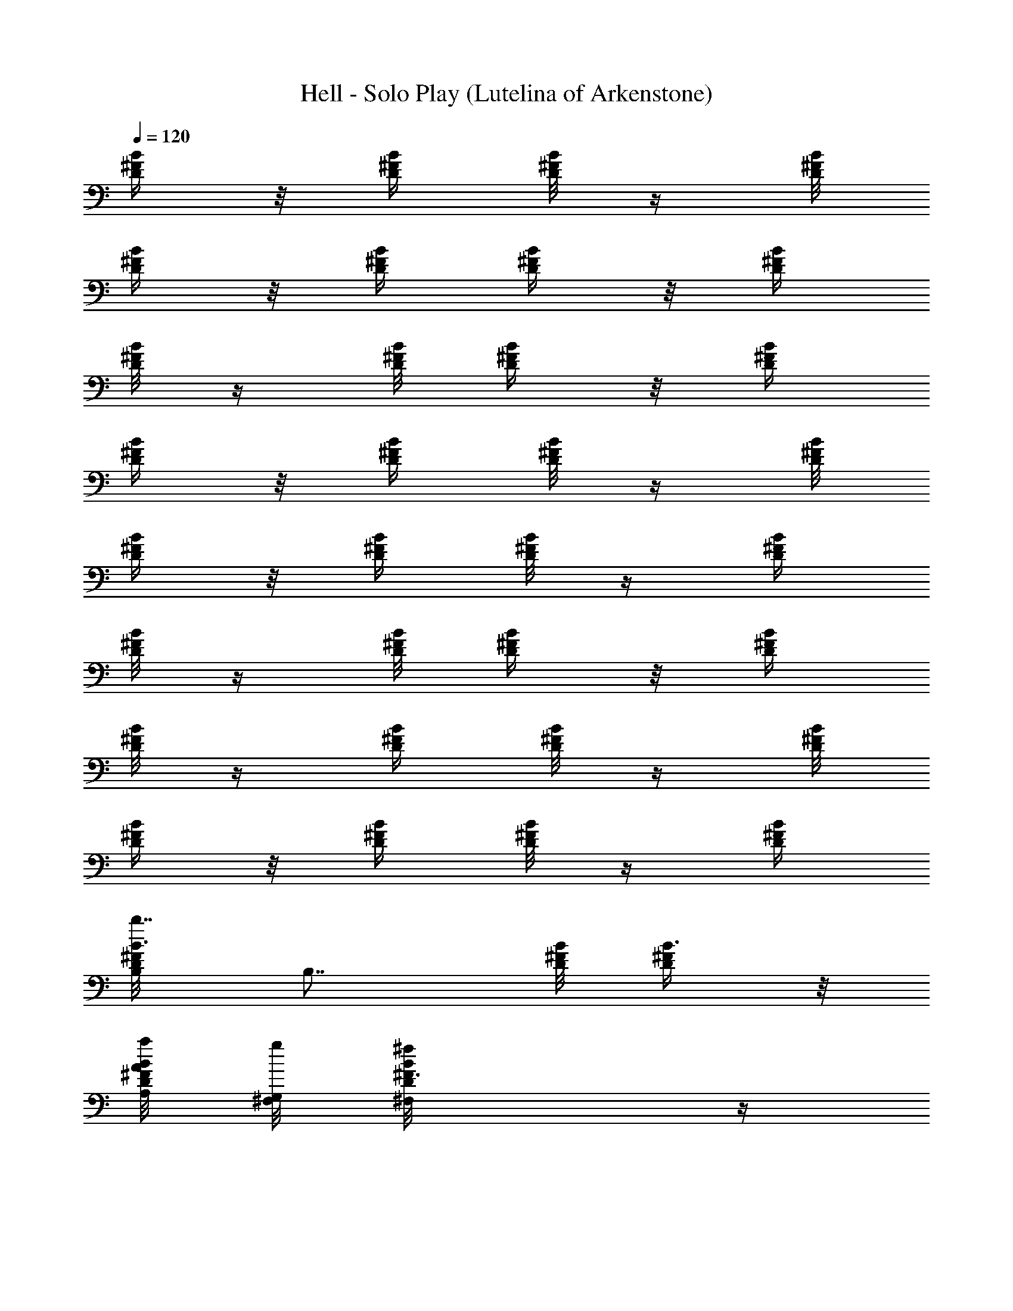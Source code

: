 X:1
T:Hell - Solo Play (Lutelina of Arkenstone)
Z:by The Squirrel Nut Zippers
L:1/4
Q:120
K:C
[B/4^F/4D/4] z/8 [D/4B/4^F/4] [B/8^F/8D/8] z/4 [D/8^F/8B/8]
[D/4^F/4B/4] z/8 [D/4B/4^F/4] [D/4^F/4B/4] z/8 [B/4^F/4D/4]
[D/8B/8^F/8] z/4 [^F/8B/8D/8] [D/4^F/4B/4] z/8 [B/4^F/4D/4]
[D/4^F/4B/4] z/8 [B/4^F/4D/4] [D/8^F/8B/8] z/4 [B/8^F/8D/8]
[B/4^F/4D/4] z/8 [D/4B/4^F/4] [B/8^F/8D/8] z/4 [D/4^F/4B/4]
[D/8^F/8B/8] z/4 [D/8B/8^F/8] [D/4^F/4B/4] z/8 [B/4^F/4D/4]
[D/8B/8^F/8] z/4 [^F/4B/4D/4] [D/8^F/8B/8] z/4 [B/8^F/8D/8]
[D/4^F/4B/4] z/8 [B/4^F/4D/4] [D/8^F/8B/8] z/4 [B/4^F/4D/4]
[B3/8^F/8D/8B,/8b7/8] [B,7/8z/4] [D/8B/8^F/8] [B3/8^F/4D/4] z/8
[a/8A/8A,/4D/4^F/4B/4] [g/8G,/4^F,/8] [^fD/8^F3/8B/8^F,] z/4
[D/4B/4^F/4] [D/8^F3/8B/8] z/4 [B/8^F/8D/8] [^f/4D/4B/4^F3/8z/8]
[^F,/4B,/2] [^F/4B/4D/4] [=f/4D/8^F/8B/8=F,/4=F/4] z/8 ^F,/8
[^f/8^F,5/8B/4^F/4D/4] z/8 [D/8^F/8B/8] z/4 [B/8^F/8D/8] [D/4^F/4B/4]
z/8 [B/4^F/4D/4] [B/8^F/4D/8^f/4^F,/4] [B,/2A,/8] z/8 [D/4B/4^F/4z/8]
[=F/4z/8] [=F,/4=f/8B/8^F/8D/8] z/8 [^f/4^F,/8^F/8]
[D/8^F/8B/8^F,3/4] [D/4^F/4B/4] z/8 [D/4B/4^F/4] [D/8^F/8B/8] z/4
[B/8^F/8D/8] [E/8^C/4^F/4^A/4] [^F,/2e/4E/4E,/4] z/8
[E/8^F/8^C/8^A/8] [E/4^F/4^C/4^A/4^D/4^D,3/8] z/8
[d/4=D/4=D,3/8^C,/2^C/4E/4] [^C/8E/8^F/8^A/8] z/4 [E/8^F/8^C/8^A/8]
[E/4^F/4^C/4^A/4] z/4 [^F/8E/8^C/8^A/8] [E/8^F/4^C/4^A/4e/4]
[E,/4^F,3/8E/4] [E/4^F/4^C/4^A/4] [E/8^F/8^C/8^A/8^D,/4^d/4] z/8
[=D,/2=d3/8z/8] [D/8^F/8E/8^C/8^A/8^C,3/8] [E/4^F/4^C/4^A/4] z/4
[E/8^F/8^C/8^A/8] [E/4^F/4^C/4^A/4] z/8 [E/4^F/4^C/4^A/4]
[E/4^F/8^C/8^A/8E,/4e/4] z/4 [^F/8E/8^C/8^A/8] [E/4^C/4^F/4^A/4z/8]
[^D/4^D,/4^d/4] [^A/8^A,3/8^a3/8^C,3/8] [E/8^F/8^C/8^A/8]
[E/4^F/4^C/4^A/4] z/8 [E/4^F/4^C/4^A/4] [E/8^F/8^C/8^A/8] z/4
[E/8^F/8^C/8^A/8] [^F,/4^C/4E/4^F/4^A/4] z/4 [E/8^F/8^C/8^A/8G/8G,/8]
[^C/4^F/4E/4^A/4] [g/8G,/8G/8] [E/4^F/4^C/4^A/4^C,3/8]
[E/8^F/8^C/8^A/8g/4G/4] G,/8 z/8 [^F/8E/8^A/8^C/8]
[G/8g/8G,/8^C/4E/4^F/4] z/8 [g/4G/4z/8] [G,/8^C/4^F/4E/4^A/4] z/8
[^F/8B/4=D/4E/4^f3/8] [^F,/4^F/4] [D/4^F/4B/4z/8] [g/4z/8]
[G,/8B/8^F/8D/8G/8] z/8 [^F,3/8^f3/8z/8] [^F/8D/8B/8B,/4]
[^F/4D/4B/4z/8] b/8 z/8 [^F/4D/4B/4z/8] b/8 [B/4^F/4D/4^c/4] z/8
[B/4D/4^F/4] [B3/8^F/8D/8B,7/8=d7/8b7/8] z/4 [D/8B/8^F/8]
[B3/8^F/4D/4] z/8 [^c/8=a/8=A,/4=A/4D/4^F/4] [c'/8G,/4G/8g/4]
[b7/8^f7/8D/4^F3/8B/4^F,7/8] z/8 [D/4B/4^F/4] [D/8^F3/8B/8] z/4
[B/8^F/8D/8] [^F/4D/4B/4B,3/8z/8] [^F,/4^f/4b/8] z/8 [^F/4B/4D/4]
[=F/4D/4^F/4B/4=f/8=F,/4] z/4 [^f/4^F/4^F,/4b/8B/4D/4] z/8
[D/8^F/8B/8] z/4 [B/8^F/8D/8] [D/4^F/4B/4] z/8 [B/4^F/4D/4]
[^F/4B/4D/4B,3/8^F,/4z/8] ^f/4 [D/4B/4^F/4z/8] [=F/4z/8]
[B/8^F/8D/8=F,/8^a/8=f/8] z/8 [^F/8b/4^F,/8^f/4] [D/8^F/8B/8^F,/4]
[D/4^F/4B/4] z/8 [D/4B/4^F/4] [D/4^F/4B/4] z/8 [B/4^F/4D/4z/8] E/8
[E,/8E/8^C/8^F/8^A/8e/4] z/4 [E/8^F/8^C/8^A/8]
[^D,/4E/4^F/4^C/4^A/4z/8] c'/8 [=D,3/8z/8] [D/4d/4^C/4E/4^F/4^A/4]
[^C/8E/8^F/8^A/8] z/4 [E/4^F/4^C/4^A/4] [E/8^F/8^C/8^A/8] z/4
[^F/8E/8^C/8^A/8] [E,/4E/4^F/4^C/4^A/4z/8] [^c/8^F,/4e/8] z/8
[E/4^F/4^C/4^A/4] [E/8^F/8^C/8^A/8^D/4c'/4] z/8 [D,3/8z/8]
[d/8=D3/8^F/4E/4^C/4^A/4] z/8 [E/8^F/8^C/8^A/8] z/4 [E/8^F/8^C/8^A/8]
[E/4^F/4^C/4^A/4] z/8 [E/4^F/4^C/4^A/4] [E,/4E/4^F/8^C/8^A/8e/4] z/4
[^F/4E/4^C/4^A/4z/8] [^D,3/8^d/4z/8] [E/8^C/8^F/8^A/8^D/4c'/4] z/8
[^a/4^A,/4z/8] [^A/8e/8E/8^F/8^C/8^C,/8] [E/4^F/4^C/4^A/4] z/8
[E/4^F/4^C/4^A/4] [E/8^F/8^C/8^A/8] z/4 [E/4^F/4^C/4^A/4]
[^C/8E/8^F/8^A/8^F,/4] z/8 G/8 [g/8E/8^F/8^C/8^A/8G,/8]
[^C/4^F/4E/4^A/4] [G/8g/8G,/4] [^a/8E/4^F/4^C/4^A/4^C,/4] z/8
[E/8^F/8^C/8^A/8g/8G/4] [^a/8G,/8] z/8 [^F/4E/4^A/4^C/4g/8]
[G/8G,/8^a/4] [^C/8E/8^F/8^A/8] g/8 [G/8G,/4^a/8] [^C/8^F/8E/8^A/8]
[^f/4^F/8B/4=D/4E/4b15/8] [^F,/4^F/4] [D/4^F/4B/4]
[g/8G,/8B/8^F/8D/8G/4] z/8 [^f/4z/8] [^F,/4B,/4D/8^F/8B/8]
[^F/4D/4B/4] z/4 [^F/8D/8B/8] [B/4^F/4D/4] z/8 [B/4D/4^F/4]
[B3/8^F/8D/8B,/4] z/4 [D/8B/8^F/8] [B/2^F/4D/4] z/4 [D/8^F/8B/8^F,/4]
[D/4^F3/8B/4] z/8 [D/4B/4^F/4] [D/8^F3/8B/8] z/4 [B/8^F/8D/8]
[D/4B/4^F/8] [B,/4^F/4] z/8 [^F/8B/8D/8] [D/4^F/4B/4z/8] =A/4
[^F,/4B/4^F/8D/4] ^F/8 [D/8^F/8B/8] z/4 [B/8^F/8D/8] [D/4^F/4B/4] z/4
[B/8^F/8D/8] [B/4^F/4D/4B,/4] z/8 [D/4B/4^F/4] [B/8^F/8D/8E/8] z/8
[^F,3/8z/8] [D/8^F/8B/8] [D/4^F/4B/4] z/8 ^F/8 [D/8B/8^F/8]
[D/4^F/4B/4] z/8 [^F/4B/4D/4] [E/4^C/8^F/8^A/8^F,/4] z/4
[E/8^F/8^C/8^A/8] [E/8^F/4^C/4^A/4] E/4 [^C,/4z/8] [^C/8E/8^F/8^A/8]
[^C/4E/4^F/4^A/4] z/8 [E/4^F/4^C/4^A/4] [E/8^F/8^C/8^A/8] z/4
[^F/8E/8^C/8^A/8] [E/4^F/4^C/4^A/4z/8] ^F,/4 [E/4^F/4^C/4^A/4]
[E/4^F/4^C/4^A/4] z/8 [^C,/4^F/4E/4^C/4^A/4] [E/8^F/8^C/8^A3/8] z/4
[E/8^F/8^C/8^A/8] [E/8^F/4^C/4^A/4] E/4 [E/4^F/4^C/4^A/4]
[E/8^F/4^C/4^A/4^F,/4] E/8 z/8 [^F/4E/8^C/4^A/4] E/8
[E/8^C/8^F/8^A/8] z/4 [E/8^F/8^C/8^A/8^C,/8] [E/4^F/4^C/4^A/4] z/8
[E/4^F/4^C/4^A/4] [E/4^F/4^C/4^A/4] z/8 [E/4^F/4^C/4^A/4]
[^C/8E/8^F/8^A/8^F,/4] z/4 [E/8^F/8^C/8^A/8G/4] [^C/4^F/4E/4^A/4] z/8
[G/8^C,/4E/4^F/4^C/4^A/4] z/8 [E/4^F/4^C/4^A/4G/4] z/8
[G/8^F/4E/4^A/4^C/4] z/8 [^C/8E/8^F/8^A/8G/4] z/4
[^C/8^F/8E/8^A/8G/8] [^F/8B/4D/4E/4] [^F,/8^F/4] z/8 [D/4^F/4B/4]
[B/4^F/4D/4G/8] z/4 [B,/4^F/4D/4B/4] [^F/4D/8B/8] z/4 [^F/8D/8B/8]
[B/4^F/4D/4] z/8 [B/4D/4^F/4] [B/8^F/8D/8=d3/8^f/8b/4] z/4
[D/4B/4^F/4^f/4d3/8b/4] [B/8^F/8D/8] [^f/4d/4z/8] b/8
[^c/4D/8^F/8B/8^F,/4] [B3/8D/4^F/4^f/4z/8] [d/8b/8] z/8
[D/4B/4^F/4z/8] [^f/8b/8d/4] [D3/8^F/8B3/8] z/8 [^f/8d/4b/8]
[B/4^F/4D/4] [D/4B/4^F3/8B,/4^f/8d/4] z/4 [^F/8B/8D/8d/4^f/4b/4]
[D/4^F/8B/4] ^F/8 [^f/4d/4z/8] [b/8D/4B/4^F,3/8^F/4] z/8
[D/8^F/8B/8d/4^f/4b/4] z/4 [B/4^F/4D/4z/8] [^f/8d/8b/8] [D/8^F/8B/8]
z/8 [d/4^f/4b/4z/8] [B/8^F/8D/8] [B/4^F/4D/4B,3/8z/8] [^f/4d/4b/4]
[B,/4D/4B/8^F/4] B/8 [b/8d/8^f/8B/4^F/8D/8] B,/8 z/8
[B/4B,/8D/4^F/4b/4d/4] B,/8 [D/8^F/8B/8B,/4] [b/4^f/4d/4z/8] B/8
[D/8B/8^F/8^C/4] [D/8^F/4B/8b/4^f/4d/4] [B/4D/4]
[B/4^F/4D/4^f/4b/4d/4] [E/8^C3/8^F3/8^A3/8^F,3/8] [^f/4e/4]
[^c3/8E/4^F/8^C/4^A/4] [^F/8^f/4e/4] [E/8^F/8^C/8^A/8^a/8] z/8
[^f/8^C/8^c/4^a/8^F/8e/4] [^C/8E/8^F/8^A/8^C,/4] [^C/4E/4^F/4^A/4z/8]
[^c/4^f/4e/4^a/8] z/8 [E/4^F/4^C/4^A/4z/8] [^c/4^f/4e/8^a/8]
[E/8^F/8^C/8^A/8] z/8 [^c/4^f/4e/8^a/8] [^F/4E/4^C/4^A/4]
[E/8^F/8^C/8^A/8^F,/4^c/4] z/8 [^F/8^A/8^C/8]
[E/8^F/8^C/8^A/8^c/4^f/4] [E/4^F/4^C/4^A/4] [^c/4^f/4e/4^a/4z/8]
[^F/4^C/4^A/4E/4z/8] ^C,/8 [^A/4E/8^F/8^C/4^c/4e/4] z/4
[E/8^F/8^C/8^A/8^c/4] [e/8^f/8^a/8^F3/8E/4^C/8] [^C/4^A/8] z/8
[^c/8e/8^f/8^a/8] [E/8^F/8^C/8^A/8] [E/4^F/8^C/4^A/8]
[^F,/8^A/8^F/8^c/8^f/8e/8] z/8 [^F/4^C/4E/4^A/4z/8] [^c/4e/8^f/8^a/8]
[E/8^C/8^F/8^A/8] z/8 [^c/4^C/8e/4^a/4^f/4] [^F/8^A/8E/8^C/8^C,/4]
[E/4^F/4^C/4^A/4z/8] [^c/4e/4^f/4z/8] ^a/8 z/8 [E/8^F/8^C/8^A/8]
[^c/4e/8^f/8^a/8E/4^F/4] z/8 [^c/4z/8] [e/8^f/8^a/8E/4^F/4^C/4] z/8
[^C/8E/8^F/8^A/8^F,/4] [^c/8e/8^f/8^a/8] z/8 [G/4D/4E/8^F/8^C/8^A/8]
[^c/8^f/8e/8^a/8^C/4^F/4] z/4 [G/8^c/8^f/8e/8^a/8D/8]
[E/8^F/8^C/8^A/8^C,/8] [E/4^F/4^C/4^A/4G/4z/8] [D/8^c/4^f/4e/4^a/4]
z/8 [^F/4E/4^A/4^C/4D/4z/8] [G/8^c/4e/4^f/4^a/4] [^C/8E/8^F/8^A/4]
[^C/4G/4z/8] [^c/4e/4^f/4^a/4z/8] [B,/4^C/8^F/8E/8^A/4]
[^F/8B/8D/4E/4] [^F,/4^F3/8B/4^f/4z/8] [b/2d/2z/4] [D/8^F/8B/8]
[B,/8^f/8G/4B/4^F/4D/4] z/8 [^F/8^f/4b/4] [B,3/8d/4B/4D/4^F/4]
[^F3/8D/8B/8] [b/4d/4^f/8] z/8 [^F/8D/8B/8] [d/4^f/8b/8^F/4B/4D/4]
z/4 [^f/8d/8b/4^F/8] [B/8D/8^F/8] [^F/4B/4D/4B,3/8] z/8 [D/4B/4^F/8]
^F/8 [B/8^F/8D/8] z/4 [D/8^F/8B/8^F,/4] [D/4^F/4B/4] z/8
[D/4B/4^F/4z/8] =A/8 [D/4^F/4B/4] z/8 [G/8B/4^F/4D/4] z/8
[D/8B/8^F/4B,/4] z/4 [^F/8B/8D/8] [D/4^F/4B/4] z/8 [^F,3/8B/4^F/4D/4]
[D/4^F/4B/4A/4] z/8 [B/4^F/4D/4z/8] G/8 [D/8^F/4B/8] z/4 [B/8^F/8D/8]
[B/4^F/8D/4] [B,/4^F/4] [D/4B/4^F/4] [^F/4B/4D/4] D/8
[D/4^F/4B/4^F,3/8] [D/8^F/4B/8] z/4 [D/8B/8^F/8] [D/4^F/8B/4] ^F/4
[B/4^F/4D/4z/8] E/8 [E/4^C/4^F/4^A/4^F,3/8] z/8 [E/4^F/4^C/4^A/4]
[E/8^F/8^C/8^A/8] z/4 [^C/8E/8^F/8^A/8^C,/4] [^C/4E/8^F/4^A/4] E/8
z/8 [E/8^F/4^C/4^A/4] E/8 [E/8^F/4^C/4^A/4] E/8 z/8
[^F/4E/4^C/4^A/4D/4] [E/8^F/8^C/4^A/8^F,/4] z/4 [E/8^F/8^C/8^A/8]
[E/4^F/4^C/8^A/4] ^C/4 [^F/4E/4^C/8^A/4] [^C/8^C,/4]
[E/4^F/4^C/4^A/4] z/8 [E/4^F/4^C/4^A/4D/4] [E/8^F/8^C/8^A/8] z/4
[E/8^F/8^C/8^A/8] [E/8^F/4^C/4^A/4] [E/4^F,/4] [^F/4E/4^C/4^A/4]
[E/8^C/8^F/8^A/8] z/4 [E/4^F/8^C/4^A/4^C,/4] ^F/8 [E/8^F/8^C/8^A/8]
^F/8 z/8 [E/8^F/8^C/8^A/8] [^F/8E/4^C/4^A/4] ^F/8 z/8
[E/4^F/8^C/4^A/4] ^F/8 [^C/8E/8^F/8^A/8^F,/4] ^F/8 z/8
[E/4^F/8^C/4^A/4] ^F/8 [^C/8^F/8E/8^A/8] z/8 ^F/8
[E/8^F/8^C/8^A/8^C,/8] [E/8^F/4^C/4^A/4] E/8 z/8 [^F/4E/4^A/4^C/4z/8]
[D/4z/8] [^C/8E/8^F/8^A/8] z/4 [^C/4^F/4E/4^A/4] [^F/8B/8D/8E/8^F,/4]
[B,3/4z/4] [D/8^F/8B/8] [B/4^F/4D/4] z/8 [B,3/2D/4^F/4B/4]
[^F/8D/8B/8] z/4 [^F/4D/4B/4] [B/8^F/8D/8] z/4 [B/8D/8^F/8]
[B/4^F/4D/4z/8] [B,/4z/8] [^f/8d/4b/4] [D/4B/4^F/4]
[d/8B/8^F/8D/8b/8^f/8] z/4 [b/8^f/8d/8D/4^F/4B/4] z/8
[D/8^F/8B/8^f/8b/4d/4] z/4 [D/8B/8^F/8b/8d/8^f/8] [D/4^F/4B/4]
[b/8d/8^f/8] [B/4^F/4D/4] [d/8^f/8b/8D/8B/8^F/8] z/4
[^F/8B/8D/8^f/8b/4d/8] [D/4^F/4B/4] [b/4^f/4d/4z/8] [^F,3/8z/8]
[B/8^F/8D/8] [D/4^F/4B/4z/8] [b/4^f/4d/4] [B/4^F/4D/4]
[D/8^F/8B/8d3/4b3/4^f3/4] z/4 [B/8^F/8D/8] [B/4^F/4D/4z/8] B,/4 z/8
[D/8B/8^F/8^f/8d/8b/8] [B/4^F/4D/4] [b/8^f/8d/8]
[D/4^F/4B/4^F,3/8z/8] [b/4^f/8d/8] [D/8^F/8B/8] z/8 [b/8^f/8d/8]
[D/8B/8^F/8] [b/8^f/8d/8D/4^F/4B/4] z/8 [b/4z/8] [^f/8d/8]
[B/8^F/8D/8] [E/4^C/4^F/4^A/4z/8] [^F,/4e/4^c/4] [E/4^F/4^C/4^A/4z/8]
[e/8g/4^c/4] [E/8^F/8^C/8^A/8] z/8 [g/4e/4^a/4^c/4z/8]
[^C/8E/8^F/8^A/8^C,/4] [^C/4E/4^F/4^A/4z/8] [e3/8g3/8^a3/8^c3/8]
[E/8^F/8^C/8^A/8] [E/4^F/4^C/4^A/4z/8] [e5/8^c5/8g5/8^a5/8z/4]
[^F/4E/4^C/4^A/4] [E/8^F/8^C/8^A/8^F,/4] z/8 [e/4z/8]
[g/8^a/8^c/8E/8^F/8^C/8] [E/4^F/4^C/4^A/4z/8] [^a/8e/8g/8^c/8] z/4
[^F/8E/8^C/8^A/8^a/8e/8] [E/4^F/4^C/4^A/4z/8] [^a/8g/8e/8^c/8] z/8
[E/4^F/4^C/4^A/4^a/8g/8] z/8 [E/8^F/8^C/8^A/8] [g/8e/8^a/8^c/8] z/8
[E/8^F/8^C/8^A/8e/8g/8] [E/4^F/4^C/4^A/4z/8] [^F,/4z/8]
[g/4e/4^a/4^c/4] [^F/8E/8^C/8^A/8] [E/4^C/4^F/4^A/4e/4^a/4] z/8
[e/8g/8^c/4E/4^F/4^C/4] z/8 [E/8^F/8^C/8^A/8] [e3/8^a3/8g/4^c3/8]
[E/8^F/8^C/8^A/8] [E/4^F/4^C/4^A/4z/8] [g5/8^a5/8e5/8^c5/8z/4]
[E/4^F/4^C/4^A/4] [^C/4E/4^F/4^A/4z/8] ^F,/4 [e/8^c/8g/8^a/8E/4^F/4]
z/8 [^C/8^F/8E/8^A/8e/4^a/4] z/4 [E/8^F/8^C/8^A/8^C,/4e/8]
[E/4^F/4^C/4^A/4] [g/8e/8^a/8^c/8] [^F/4E/4^A/4^C/4z/8] [^a/4g/4z/8]
[e/8^c/8^C/4E/4^F/4^A/4] z/8 [e/4g/4^a/4^c/4z/8] [^C/4^F/4E/4^A/4]
[^F/8B/8D/8E/8^F,/4] [^f/8d/8b/4] z/8 [D/8^F/8B/8]
[^f/8b/8d/8B/4^F/4D/4] z/4 [b/8^f/8d/8B,3/8D/4^F/4] z/8
[^F/4D/4B/4^f3/8b3/8z/8] d/4 [^F/4D/4B/4] [B/8^F/8D/8^f3/4d3/4b3/4]
z/4 [B/8D/8^F/8] [B/4^F/4D/4z/8] B,/4 [b/4^f/4D/4B/4^F/4d/4]
[B/4^F/4D/4z/8] [b/8^f/8d/8] z/8 [D/4^F/4B/4^F,3/8b/4z/8] [d/8^f/8]
[D/8^F/8B/8] [b/4^f/8d/4] z/8 [D/8B/8^F/8] [b/8^f/8d/8D/4^F/4B/4] z/4
[^f/8b/8d/8B/4^F/4D/4] z/8 [D/4B/4^F/4B,/4z/8] [^f/4b/4d/4]
[^F/4B/4D/4z/8] [^f/4z/8] [b/8D/8^F/8B/8d/8] z/8
[b/4d/4^f/4^F,3/8z/8] [B/8^F/8D/8] [D/4^F/4B/4z/8] [^f3/8z/8]
[b/4d/4z/8] [B/4^F/4D/4] [D/8^F/8B/8] [^f5/8d5/8b5/8z/4] [B/4^F/4D/4]
[B/8^F/8D/8B,/4] z/4 [D/8B/8^F/8^f/8d/8b/8] [B/4^F/4D/4] [^f/8b/8d/8]
[D/4^F/4B/4z/8] [^F,/4z/8] [b/8^f/8d/8D/8^F/8B/8] z/8 [^f/4b/4z/8]
[d/8D/4B/4^F/4] z/8 [D/8^F/8B/8b/4^f/8d/8] z/4 [B/8^F/8D/8b/8^f/8d/8]
[E/4^C/4^F/4^A/4z/8] [^F,/4z/8] [g/8e/8^a/8^c/4] [E/4^F/4^C/4^A/4]
[e/8g/8^a/8^c/8E/8^F/8] z/8 [e/4g/4z/8] [^a/8^c/8^C/4E/4^F/4^A/4] z/8
[^C/8E/8^F/8^A/8e3/8^a3/8] z/4 [E/8^F/8^C/8^A/8]
[E/4^F/4^C/4^A/4e3/4z/8] [^c5/8z/4] [^F/4E/4^C/4^A/4]
[E/8^F/8^C/8^A/8^F,3/8] z/4 [e/8g/8^c/8^a/8E/4^F/4] z/8
[E/8^F/8^C/8^A/8e/8^a/8] z/4 [^F/8E/8^C/8^A/8e/8^C,/4]
[E/4^F/4^C/4^A/4] [e/8g/8^a/8^c/8] [E/4^F/4^C/4^A/4]
[e/8g/8^a/8^c/8E/8^F/8] z/8 [e/4z/8] [^a/8g/8^c/8E/4^F/4^C/4] z/8
[E/8^F/8^C/8^A/8^F,/4e3/8] [^a/4^c/4] [^F/8E/8^C/8^A/8]
[^a/8e/8g/8^c/8E/4^C/4] z/4 [e/8g/8^a/8^c/8E/4^F/4] z/8
[E/8^F/8^C/8^A/8^a/4g/4] z/4 [E/4^F/4^C/4^A/4z/8]
[^a5/8g5/8e5/8^c5/8z/8] [E/8^F/8^C/8^A/8] z/4 [E/8^F/8^C/8^A/8]
[^C/4E/4^F/4^A/4z/8] ^F,/4 [^f/8e/8E/4^F/4^C/4^A/4] z/8
[^C/8^F/8E/8^A/8] [e/4^f/4] [E/8^F/8^C/8^A/8^C,/4g3/8]
[E/4^F/4^C/4^A/4] [=a3/8z/4] [^F/8E/8^A/8^C/8b3/8]
[^C/4E/4^F/4^A/4z/8] [a3/8z/4] [^C/4^F/4E/4^A/4z/8] [g/4z/8]
[^F/8B/8D/8E/8^F,/4] [^f13/8z/4] [D/8^F/8B/8] [B/4^F/4D/4] z/8
[B,3/8z/8] [D/8^F/8B/8] [^F/4D/4B/4] z/8 [^F/4D/4B/4] [B/8^F/8D/8]
z/8 ^F/8 [B/8D/8^F/8] [B/4^F/8D/4] [^F/8B,/4] z/4 [D/8B/8^F/8]
[B/4^F/4D/4] z/8 [D/4^F/4B/4^F,3/8] [D/8^F/8B/8] z/4 [D/8B/8^F/8]
[D/4^F/4B/4z/8] G/4 ^F/8 [B/8^F/8D/8] [D/4B/4^F3/8B,/4] z/8
[^F/4B/4D/4] [D/8^F3/8B/8] z/4 [^F,/4B/8^F/8D/8] [D/4^F/4B/4] ^F/8
z/8 [B/8^F/8D/8] [D/4^F/4B/4] ^F/8 [B/4^F/8D/4] ^F/8 [B/8^F/4D/8B,/4]
z/4 [D/8B/8^F/8] [E/4B/4^F/4D/4] z/8 [D/4^F/4B/4z/8] [^F,/4z/8]
[D/4^F/4B/4] ^F/8 [D/4B/4^F/4] [D/8^F/8B/8] z/4 [B/8^F/8D/8E/8]
[E3/8^C/4^F/4^A/4z/8] ^F,/4 [E/4^F/4^C/4^A/4] [E3/8^F/4^C/4^A/4] z/8
[^C/4E/4^F/4^A/4^C,/4] [^C/8E/8^F/8^A/8] z/8 E/8 [E/8^F/8^C/8^A/8]
[E/8^F/4^C/4^A/4] E/4 [^F/4E/4^C/4^A/4] [E/8^F/4^C/4^A/4^F,3/8] E/4
[E/4^F/4^C/4^A/4] [E/8^F/8^C/8^A/8] z/4 [^F/8E/8^C/8^A/8D3/8^C,/4]
[E/4^F/4^C/4^A/4] z/8 [E/4^F/4^C/4^A/4z/8] D/8 [E/4^F/4^C/4^A/4z/8]
D/4 [^C/4E/4^F/4^A/4] [E/8^F/8^C/8^A/8^F,/4] ^C/4 [^F/8E/8^C/8^A/8]
[E/4^C3/8^F/4^A/4] z/8 [E/4^F/4^C/4^A/4^C,/4] [E/4^F/4^C/4^A/4] z/8
[E/4^F/4^C/4^A/4] [E/8^F/8^C/8^A/8] ^C/4 [D/4E/8^F/8^C/8^A/8]
[^C/4E/4^F/8^A/4] [^F/4^F,/4] [E/4^F/4^C/4^A/4] [^C/4^F/4E/8^A/4] E/4
[E/4^F/4^C/4^A/4^C,/4] [E/8^F/8^C/8^A/8] D/4 [^F/8E/8^A/8^C/8]
[^C/8E/4^F/4^A/4] ^C/4 [^C/4^F/4E/4^A/4] [^F/8B/8D/8E/8^F,/4]
[B,7/8z/4] [D/4^F/4B/4] [B/8^F/8D/8] z/4 [B,11/8D/8^F/8B/8]
[^F/4D/4B/4] z/8 [^F/4D/4B/4] [B/8^F/8D/8] z/4 [B/4D/4^F/4]
[B/8^F/8D/8d3/8^f/8b/4] z/4 [D/8B/8^F/8^f/8d3/8b/4] [B/4^F/4D/4]
[^f/8d/4b/8] [^c/4D/4^F/4B/8^F,3/8] B/8 [D/8^F/8B3/8^f/4d/4b/4] z/4
[D/8B/4^F/4^f/4b/4d/4] D/8 [D3/8^F/8B3/8] [^f/4d/4z/8] b/8
[B/8^F/8D/8] [D/8B/4^F/8B,3/8] [^f/8D/4d/8b/8^F/4] z/8
[^F/4B/4D/4z/8] [d/8^f/8b/8] [D/8^F/4B/8] z/8 [^f/8d/4b/4D/8]
[B/4^F,/4^F/4D/4] [D/8^F/8B/8d/4^f/8b/4] z/4 [B/8^F/8D/8^f/4d/4b/4]
[D/4^F/4B/4] z/8 [d/8^f/8b/8B/4^F/4D/4] z/8 [B/8^F/8D/8B,3/8]
[^f/8d/4b/4] z/8 [B,/8D/4B/4^F/4] [b/4d/4^f/4z/8] [B/4^F/8D/8B,/4]
z/8 B/8 [B,/8D/8^F/8B/8b/8d/8] [D/4^F/4B/8] [B/8B,/4] [b/4^f/8d/4]
[B/4D/8^F/4] [^C/8D/8] [D3/8^F/8B/4b/4^f/8d/4] z/4
[B/8^F/8D/8^f/8b/8d/4] [E/4^C/8^F/8^A3/8] [^F/4^C/4^F,/4z/8]
[^f/4e/4z/8] [^c/2z/8] [E/8^F/8^C/8^A/8] [^F/4^f/8e/8E/4^C/4^A/4] z/4
[^f/8^C/4^c/4^a/8^F/4e/8] z/8 [^C/8E/8^F/8^A/8] [^c/8^f/8e/8^a/8] z/8
[E/8^F/8^C/8^A/8] [^c/8^f/8e/8^a/8E/4^F/4] z/4 [^c/4^f/8e/8^a/8]
[^F/8E/8^C/8^A/8] [E/4^F/4^C/4^A/4z/8] [^F,/4^c/4^f/8e/8^a/8] ^F/8
[^A/4^C/4E/4^F/4z/8] [^c/8^f/8e/8^a/8] [E/8^F/8^C/4^A/8] z/8
[^c/4^f/8e/8^a/4] [^F/8^C/8^A/8E/8^C,/4] [^A/8E/4^F/4^C/8]
[^A/4^C/4^c/4e/8^a/8^f/8] z/4 [E/8^F/8^C/8^A/8^c/4e/4]
[^F3/8E/4^C3/8^A/4] [^c/4e/4^f/4^a/4z/8] [E/4^F/4^C/4^A/4]
[E/8^F/4^C/8^A/4^F,/4^c/4] [e/8^a/8] z/8 [^F/8^C/8E/8^A/8]
[^c/8e/8^f/8^a/8E/4^C/4] z/4 [^c/4^C/8e/8^a/8^f/8^F/8]
[E/8^F/8^C/8^A/8^C,/8] [E/4^F/4^C/4^A/4z/8] [^c/4e/4^f/4^a/8] z/8
[E/4^F/4^C/4^A/4z/8] [^c/4e/4^f/4^a/4z/8] [E/8^F/8^C/8^A/8] z/8
[^c/4e/4^f/4^a/4z/8] [E/8^F/8^C/8^A/8] [^C/4E/4^F/4^A/4z/8]
[^F,/4^c/4e/4^f/4^a/4] [G/4D/4z/8] [E/8^F/8^C/8^A/8^c/4^f/4]
[^C/4^F/4E/4^A/4] [G/8^c/4^f/4e/4^a/4] [D/8E/4^F/4^C/4^A/4^C,/4] z/8
[E/8^F/8^C/8^A/8G/8D/4] [^c/8^f/8e/8^a/8] z/8 [^F/8E/8^A/8^C/8D/4G/8]
[^c/4e/8^f/8^a/8^C/8E/4] [^A/4^C3/8z/8] [G/4z/8]
[^c/8e/8^f/8^a/8B,3/8] [^C/8^F/8E/8^A/8] [^F/8B/8D/4E/4]
[^F,/4^F/4B/8^f/4b5/8d5/8] z/8 [D/4^F/4B/4z/8] [B,/8^f/4G/4]
[B,/4B/4^F/8D/8] z/8 [^F/8^f/4b/4B,/8d/4^C3/8] [B,3/8D/8^F/8B/8]
[D3/8^F3/8B/4z/8] [b/4d3/8^f/4] [^C3/8^F/4D/4B/4z/8] [d/4^f/4z/8]
[b/8B/4^F/4D/4B,3/8] z/4 [^f/8d/8b/8^C/4B/4D/4] z/8 [D/4B/8^F/8B,3/8]
z/8 [^C3/8z/8] [D/8B/8^F/8] [D3/8B/4^F/4] z/8 [^C/4D/4^F/4B/4^F,3/8]
[D/4^F/4B/4B,3/8] z/8 [^C/4D/8B/4^F/4] D/8 [D3/8^F/8B/8] z/8
[^C3/8z/8] [B/8^F/8D/8] [D/8B/4^F/4B,3/8] D/4 [^F/4B/4D/4z/8]
[^C/4z/8] [D/8^F/4B/4] D/4 [^F,/4B/4^F/4D/4^C3/8] [D/8^F/8B/8] B,/4
[B/8^F/8D/8^C/4] [D3/8^F/4B/4] z/8 [^C3/8B/4^F/4D/4]
[B/4^F/4D/8B,3/8] D/4 [D/4B/4^F/4^C3/8] [B/8^F/8D/8] D/4
[D/8^F/8B/8^F,/4^C3/8] [D/8^F/4B/4] D/4 [D/4B/4^F/4] [^C/4D/4^F/4B/4]
z/8 [B,3/8B/4^F/4D/4] [E/8^C/8^F/8^A/8^F,/4^A,3/8] z/4
[E/8^F/8^C/8^A/8] [B,3/8E/4^F/4^C/4^A/4] z/8
[^A,/4^C/4E/4^F/4^A/4^C,3/8] [^C/8E/8^F/8^A/8] [^F,3/4z/4]
[E/4^F/4^C/4^A/4] [E/8^F/8^C/8^A/8] z/4 [^F/8E/8^C/8^A/8]
[^F,/8E/4^F/4^C/4^A/4] [^F,/4z/8] [=F,3/8z/8] [E/4^F/4^C/4^A/4]
[^F,/4E/8^F/8^C/8^A/8] z/8 [^A,3/8z/8] [^F/4E/4^C/4^A/4^C,/4]
[E/8^F/8^C/8^A/8] z/4 [^C/8E/8^F/8^A/8] [E/4^F/4^C/4^A/4] z/8
[^F,/4E/4^F/4^C/4^A/4] [^F3/8E/8^C/8^A/8^F,/4] z/4 [^F/4E/4^C/4^A/4]
[E/8^C/8^F/8^A/8=F/4] z/8 ^F/8 [E/8^F/8^C/8^A/8^C,/8]
[E/4^F/4^C/4^A/4z/8] [G/2z/4] [E/4^F/4^C/4^A/4] [E/8^F3/8^C/8^A/8]
z/4 [=F/4E/4^F/4^C/4^A/4] [^C/8E/8^F3/8^A/8^F,/4] z/4
[E/8^F/8^C/8^A/8=F3/8] [^C/4^F/4E/4^A/4] ^F/8 [E/4^F/4^C/4^A/4^C,/4]
[E/8^F/8^C/8^A/8] ^A/4 [^F/4E/4^A/4^C/4z/8] [=A3/8z/8]
[^C/8E/8^F/8^A/8] z/8 ^A/8 [^C/8^F/8E/8^A/8] [^F/4B3/8D/4E/4z/8]
^F,/4 [D/4^F/4B/4] [B3/8^F/8D/8] z/4 [B,/4D/4^F/4B/4] [^F/8D/8B3/8]
z/4 [^F/8D/8B/8] [B3/8^F/4D/4] z/8 [B/4D/4^F/4] [B/4^F/8D/8B,3/8] z/4
[=F/4D/8B/8^F/8] [B/4^F/8D/4] ^F/4 z/8 [D/8^F/8B/8^F,/4d/4]
[D/4^F/4B/8] B/4 [D/4B/4^F/4] [D/8^F/8B3/8] z/4 [=F3/8B/8^F/8D/8]
[D/4B/4^F/8] [B,/4^F/4] z/8 [^F/8B/8D/8d3/8] [D/4^F/4B/8] B/4
[^F,/4B/4^F/4D/4] [D/8^F/8B3/8] z/4 [B/8^F/8D/8=F3/8] [D/4^F/8B/4]
^F/4 z/8 [B/8^F/8D/8d3/8] [B/8^F/4D/4B,3/8] B/4 [D/4B/8^F/4] B/8
[B/8^F/8D/8] z/8 B/8 [D/8^F/8B/8^F,/4] [D/4^F/4B/8] B3/8
[D/8B/8^F/8^A3/8] [D/4^F/4B/4] B/8 [B/4^F/4D/4]
[B/4E/8^C/8^F/8^A/8^F,3/8] =c/8 [^c19/8z/8] [E/8^F/8^C/8^A/8]
[E/4^F/4^C/4^A/4] z/4 [^C/8E/8^F/8^A/8^C,/4] [^C/4E/4^F/4^A/4] z/8
[E/4^F/4^C/4^A/4] [E/8^F/8^C/8^A/8] z/4 [^F/8E/8^C/8^A/8]
[E/4^F/4^C/4^A/4z/8] ^F,/4 [E/4^F/4^C/4^A/4z/8] [=F/4z/8]
[E/4^F/8^C/4^A/4] ^F/4 [^c3/8^F/4E/4^C/4^A/4z/8] ^C,/8
[E/8^F/8^C/8^A3/8] z/4 [E/8^F/8^C/8^A/8] [E/4^F/4^C/4^A3/8] z/8
[=F3/8E/4^F/4^C/4^A/4] [E/4^F3/8^C/4^A/4^F,/4] z/8
[^c3/8^F/4E/4^C/4^A/4] [E/8^C/8^F/8^A3/8] z/4 [E/8^F/8^C/8^A/8^C,/4]
[E/4^F/4^C/4^A3/8] z/8 [=F3/8E/4^F/4^C/4^A/4] [E/4^F3/8^C/4^A/4] z/8
[^c/4E/4^F/4^C/4^A/4] [^C/8E/8^F/8^A/4^F,/4^c/8] z/4
[E/8^F/8^C/8^A/8] [^C/4^F/4E/4^A/4] z/8 [^A/4E/4^F/4^C/4^C,/4]
[E/4^F/4^C/4^A/8] ^A/4 [^F/4E/4^A/4^C/4z/8] [=A/4z/8]
[^C/8E/8^F/8^A/8] z/8 ^A/8 [^C/8^F/8E/8^A/8] [^F/4B/4D/4E/4z/8]
[^A/8^F,/4] B/8 [D/4^F/4B/4] [B3/8^F/4D/4] z/8 [B,/4D/4^F/4B/4]
[^F/8D/8B3/8] z/4 [^F/8D/8B/8] [B3/8^F/4D/4] z/8 [B/4D/4^F/4]
[B/4^F/4D/4B,/4] B/8 [D/4B/4^F/4] [B3/8^F/8D/8] z/4 [D/8^F/8B/8^F,/4]
[D/4^F/4B3/8] z/8 [B/4D/4^F/4] [D/8^F/8B3/8] z/4 [B/4^F/4D/4]
[D/8B3/8^F/8B,/4] z/4 [B/8^F/8D/8] [D/4^F/4B/4] z/8 [^F,/4B/4^F/4D/4]
[D/8^F/8B/8] B/8 z/8 [B/4^F/4D/4] [D/8^F/8B/8] z/4 [B/8^F/8D/8]
[B/8^F/4D/4B,/4] B/4 [D/4B/4^F/4] [B/8^F/8D/8] B/8 z/8
[^F,/4D/4^F/4B/4] [D/8^F/8B/8] z/4 [^A/8D/8B/8^F/8] [D/4^F/4B/4z/8]
^G/4 [B/4^F/4D/4] [E/8^C/8^F/8^A/8^F,/4^G/4] ^A/4 [E/4^F/4^C/4^A/4]
[E/8^F/8^C/8^A3/8] z/8 [^C,/4z/8] [^C/8E/8^F/8^A/8]
[^C/4E/4^F/4^A3/8] z/8 [E/4^F/4^C/4^A/4] [E/8^F/8^C/8^A3/8] z/4
[^F/4E/4^C/4^A/4] [E/8^F/8^C/8^A/8^F,/4] z/8 ^A/8 [E/8^F/8^C/8^A/8]
[E/4^F/4^C/4^A/8] ^A/8 z/8 [^A/4^C,/4^F/4E/4^C/4] [E/8^F/8^C/8^A3/8]
z/4 [E/8^F/8^C/8^A/8] [E/4^F/4^C/4^A/8] ^A/8 z/4 [^A/8E/8^F/8^C/8]
[E/4^F/4^C/4^A/8^F,/4] ^A/4 [^F/4E/4^C/4^A/4] [E/8^C/8^F/8^A/8] z/4
[^A/8E/8^F/8^C/8^C,/4] [E/4^F/4^C/4^A/2] z/4 [E/8^F/8^C/8^A/8]
[E/4^F/4^C/4^A3/8] z/8 [E/4^F/4^C/4^A/4] [^C/8E/8^F/8^A/8^F,/4] z/4
[^A/8E/8^F/8^C/8] [^C/4^F/4E/4^A/8] ^A/8 z/8 [^A/8^C,/4]
[E/8^F/8^C/8^A/8] [E/4^F/4^C/4^A/4z/8] d/4 [^c/4^F/4E/4^A/4^C/4]
[^C/8E/8^F/8^A/8B/8] z/8 [B/4z/8] [^C/8^F/8E/8^A/8] [^F/4B/8D/4E/4]
[^F,/4B/4] z/8 [D/8^F/8B/8] [B/4^F/4D/4] z/8 [B,/4B/4D/4^F/4]
[^F/8D/8B3/8] z/4 [^F/8D/8B/8] [B/2^F/4D/4] z/4 [B/8D/8^F/8]
[B/4^F/4D/4d3/8^f/8b/4] z/4 [D/4B/4^F/4^f/4d3/8b/4] [B/8^F/8D/8]
[^f/4d/4z/8] b/8 [^c/4D/8^F/8B/8^F,/4] [B/2D/4^F/4z/8] [^f/8d/8b/8]
z/4 [D/8B/8^F/8^f/8b/8d/4] [D3/8^F/4B3/8] [^f/8d/4b/4] [B/4^F/4D/4]
[D/4B/4^F3/8B,/4^f/8d/4] z/4 [^F/8B/8D/8d/4^f/4b/4] [D/4^F/8B/8]
[B/8^F/8] [^f/4z/8] [d/8b/8D/4B/4^F,3/8^F/4] z/8 [D/4^F/4B/4z/8]
[d/8^f/8b/8] z/8 [B/4^F/4D/4z/8] [^f/8d/4b/8] [D/8^F/8B/8] z/8
[d/4^f/4b/4z/8] [B/8^F/8D/8] [B/4^F/4D/4z/8] [B,/4^f/4d/4z/8] b/8
[B,/8D/4B/8^F/4] [B,/8B/8] [b/8d/8^f/8B/4^F/4D/4] B,/8 z/8
[B/4B,/8D/4^F/4b/4d/4] B,/8 [D/8^F/8B/8B,/4] [b/4^f/4d/4]
[B/8D/8^F/8^C/4] [D/8^F/4B/8] [b/8^f/8d/8B/4D/4] z/8 [B/4^F/4D/4z/8]
[^f/8b/8d/8] [E/4^C3/8^F3/8^A3/8^F,3/8z/8] [^f/4e/4]
[^c3/8E/4^F/8^C/4^A/4] ^F/8 [^f/8e/8E/8^F/8^C/8^A/8] z/8
[^f/4^C/8^c/4^a/4^F/8e/4] [^C/8E/8^F/8^A/8^C,/4] [^C/4E/4^F/4^A/4z/8]
[^c/4^f/4e/4^a/4] [E/4^F/4^C/4^A/4z/8] [^c/4^f/4e/4^a/4z/8]
[E/4^F/4^C/4^A/4] [^c/4^f/4e/4^a/4z/8] [^F/4E/4^C/4^A/4]
[E/8^F/8^C/8^A/8^F,/4^c/4] z/8 [^F/8^A/8^C/8]
[E/8^F/8^C/8^A/8^c/4^f/4] [E/4^F/4^C/4^A/4] [^c/4z/8]
[^f/8e/8^a/8^F/4^C/4^A/4] [^C,/4z/8] [^A3/8E/4^F/4^C/8]
[^C/8^c/8e/8^a/8^f/8] z/8 [E/4^F/8^C/4^A/4] [^c/8e/8^f/8^a/8^F/8]
[E/8^F/4^C/4^A/4] z/8 [^c/8e/8^f/8^a/8] [E/8^F/8^C/8^A/8]
[E/4^F/8^C/8^A/8] [^C/8^F,/4^A/8^F/8^c/4^f/8] z/8
[^F/4^C/4E/4^A/4z/8] [d/4^c/4e/4^f/4^a/4z/8] [E/8^C/8^F/8^A/8] z/8
[^c/4^C/8e/4^a/4^f/4] [^F/4^A/4E/4^C/4d/8^C,/4] z/8
[E/8^F/8^C/8^A/8d/4] [^c/8e/8^f/8^a/8] z/8 [E/8^F/8^C/8^A/8]
[^c3/8e/8^f/8^a/8E/4^F/4] z/4 [^c/4e/8^f/8^a/8E/4^F/4] z/8
[^C/8E/8^F/8^A/8^F,/4] [^c/8e/8^f/8^a/8] z/8 [=G/4D/4d/8E/4^F/4^C/4]
[^c/8^f/8e/8^a/8] [^C/8^F/8E/8^A/8d/8] z/8 [G/8^c/8^f/8e/8^a/8d/4]
[D/8E/8^F/8^C/8^A/8^C,/8] [E/4^F/4^C/4^A/4G/4z/8]
[d/4D/8^c/4^f/4e/4^a/4] z/8 [^c/8^F/4E/4^A/8^C/4D/4]
[^A/8G/8^c/4e/4^f/4^a/4] [^C/8E/8^F/8^A/4B3/8] [^C/4G/4z/8]
[^c/4e/4^f/4^A/8^a/4] [B,/4^C/4^F/4E/4^A/4]
[^F3/8B3/8D/8E/8^F,/4^f/4] [b/2d/2z/4] [D/8^F/8B/8]
[B,/4^f/8G/4B3/8^F/4D/4] z/8 [^F/8^f/4] [b/8B,/2d/4B/4D/4^F/4] z/8
[^F3/8D/8B3/8] [^f/8b/4d/4] z/8 [b/8^F/4D/4B/4] [d/4^f/8b/8]
[B3/8^F/8D/8^c/8] z/8 [d/4^f/8b/4] [B/8D/8^F/8] [B/4^F/4D/4z/8]
[^f3/8B,/4] [D/4B/4^F/4] [B/8^F/8D/8] z/4 [^f/4D/4^F/4B/4^F,/4]
[D/8^F/8B/8] z/4 [D/8B/8^F/8=f/8] [D/4^F/4B/4z/8] ^f/8 z/8
[B/4^F/4D/4z/8] g/8 [D/8B/8^F/8B,/4] [^f9/4z/4] [^F/4B/4D/4]
[D/8^F/8B/8] z/4 [^F,/8B/8^F/8D/8] [D/4^F/4B/4] z/8 [B/4^F/4D/4]
[D/8^F/8B/8] z/4 [B/8^F/8D/8] [B/4^F/4D/4z/8] B,/4 [^f/4z/8]
[D/8B/8^F/8] [B/4^F/4D/4] =f/8 [^F,/4D/4^F/4B/4] [D/8^F/8B/8^f/4] z/4
[D/8B/8^F/8g/4] [D/4^F/4B/4] z/8 ^f/8 [B/8^F/8D/8]
[E/4^C/4^F/4^A/4^f7/8^F,/4] z/8 [E/4^F/4^C/4^A/4] [E/8^F/8^C/8^A/8]
z/8 [^f3/2z/8] [^C,/8^C/8E/8^F/8^A/8] [^C/4E/4^F/4^A/4] z/4
[E/8^F/8^C/8^A/8] [E/4^F/4^C/4^A/4] z/8 [^F/4E/4^C/4^A/4]
[E/8^F/8^C/8^A/8^F,/4] z/4 [E/8^F/8^C/8^A/8] [^c/8E/4^F/4^C/4^A/4]
[d/8e3/2] z/8 [^C,/4z/8] [^F/8E/8^C/8^A/8] [E/4^F/4^C/4^A/4] z/8
[E/4^F/4^C/4^A/4] [E/8^F/8^C/8^A/8] z/8 [d/4z/8] [E/8^F/8^C/8^A/8]
[E/4^F/4^C/4^A/4z/8] [^c3/8^F,/4] [d/4z/8] [^F/8E/8^C/8^A/8]
[E/4^C/4^F/4^A/4z/8] [e3/8z/4] [E/4^F/4^C/4^A/4^C,/4]
[E/8^F/8^C/8^A/8^a3/8] z/8 [b/4z/8] [E/8^F/8^C/8^A/8]
[E/4^F/4^C/4^A/4z/8] ^c/4 [^f3/8E/4^F/4^C/4^A/4]
[^C/4E/4^F/4^A/4^F,/4] z/8 [^f3/8E/4^F/4^C/4^A/4] [^C/8^F/8E/8^A/8]
z/4 [^f/4^C,/4E/8^F/8^C/8^A/8] [g3/8E/4^F/4^C/4^A/4] [^a/4z/8]
[b/4^F/4E/4^A/4^C/4z/8] [^c/2z/8] [^C/4E/4^F/4^A/4z/8] b/4
[^C/4^F/4E/4^A/4z/8] [b/8^a/4] [^F/8B/8D/8E/8^F,/4] [b17/8z/4]
[D/8^F/8B/8] [B/4^F/4D/4] z/8 [B,/4D/4^F/4B/4] [^F/4D/4B/4] z/8
[^F/4D/4B/4] [B/8^F/8D/8] z/4 [B/8D/8^F/8] [B/4^F/4D/4d/4^f/8b/4]
[B,/4^f3/8] [D/4B/4^F/4z/8] [^f3/8d/4b/8] [B/4^F/4D/4] [^f3/8d/4b/8]
[D/4^F/4B/4^F,3/8] [D/8^F/8B/8^f/8d/4b/4] [=a5/8z/4]
[D/8B/8^F/8^f/4b/4d/4] [D/4^F/4B/4] [^f/4d/4b/4z/8] [B/4^F/4D/4z/8]
g/8 [D/4B/4^F/4B,/4^f/8d/4] ^f/4 [^F/4B/4D/4d/4^f/2z/8] b/8
[D/8^F/8B/8] z/8 [^f/8d/8b/8^F,3/8] [B/8^F/8D/8d/4] [D/4^F/4B/4z/8]
[d/8^f/8b/4] z/8 [B/4^F/4D/4z/8] [e5/8^f/4d/4b/4z/8] [D/4^F/4B/4]
[d/4^f/4z/8] [b/8B/4^F/4D/4] z/8 [B/8^F/8D/8B,/4] [d/4^f/8b/8] z/8
[b/8D/8B/8^F/8] [b/4d/4^f/8B/4^F/4D/4] ^c/4 [b/4D/4^F/4B/4d/4z/8]
[^F,/4z/8] [D/8^F/8B/8] z/8 [b/8^f/8d/8] [^f/4D/4B/4^F/4]
[D/8^F/8B/8b/8^f/8d/8] z/8 ^f/8 [B/8^F/8D/8^f/4b/8d/8]
[E/4^C/4^F/4^A/4g/4z/8] [^F,/4^f/4e3/8] [^c/2E/4^F/4^C/4^A/4z/8] g/8
[^f/4e/8E/8^F/8^C/8^A/8] z/8 [^f/8^c/4^a/4] [e/8^C/4E/4^F/4^A/4^C,/4]
z/8 [^C/8E/8^F/8^A/8^c/4^f3/8] ^a/8 z/8 [E/8^F/8^C/8^A/8^c/4^f3/8]
[e/8^a/8E/4^F/4^C/4^A/4] z/8 [^c/4^f/4z/8] [e/8^a/8^F/4E/4^C/4^A/4]
z/8 [E/8^F/8^C/8^A/8^F,3/8] [^c/8^f/8e/8^a/8] z/8
[E/4^F/4^C/4^A/4e/8] [^c/8^f/8e/8^a/8] [E/8^F/8^C/8^A/8] z/8
[^c/8^f/8e/8^a/8] [^F/8E/8^C/8^A/8^c/8^C,/4] [E/4^F/4^C/4^A/4z/8]
[^c/8e3/8^a/8^f/8] z/8 [E/4^F/4^C/4^A/4z/8] [^c/4e/4^f/8^a/8]
[E/8^F/8^C/8^A/8] z/8 [^c/8e/8^f/8^a/8] [E/4^F/4^C/4^A/4^c/4]
[E/8^F/8^C/8^A/8^F,/4e3/8] z/4 [^F/8E/8^C/8^A/8^c/4e/4]
[E/4^C/4^F/4^A/4z/8] ^d/8 [^c/4z/8] [e/8^a/8^f/8=d/4E/4^F/4] z/8
[E/8^F/8^C/8^A/8^c/8] [^c/8e/8^f/8^a/8] z/8 [E/4^F/4^C/4^A/4z/8]
[^c/4e/8^f/4^a/8] [E/8^F/8^C/8^A/8e/4] z/8 [^c/4e/8^f/8^a/4]
[E/8^F/8^C/8^A/8] [^C/4E/4^F/4^A/4z/8] [^c/4^F,/4e/4^f/4^a/8] z/8
[E/4^F/4^C/4^A/4^a/8] [^c/4^f/8e/8^a/8] [^C/8^F/8E/8^A/8] z/8
[^c/4^f/4e/4^a/4z/8] [E/8^F/8^C/8^A/8^C,/4g/4] [E/4^F/4^C/4^A/4z/8]
[^f/4^c/4e/4^a/4] z/8 [e/8^F/8E/8^A/8^C/8] [^c/8e/8^f/8^a/8d3/8^C/4]
z/8 ^c/8 [e/8^f/8^a/8^c/4^C/4^F/4] z/8 [B3/8^F/8D/8E/8^F,/4]
[^f/4b5/8d5/8] [D/8^F/8B/8] [^f/8B/2^F/4D/4] z/4 [^f/8b/4d/4]
[B,/4D/8^F/8B/8] [^F/4D/4B3/8z/8] [b/4d/4^f/4] [B/4^F/4D/4z/8]
[d/4^f/4b/4z/8] [B/8^F/8D/8] B/8 [^f/4d/4b/4z/8] [B/8D/8^F/8]
[B/4^F/4D/4z/8] B,/4 z/8 [D/8B/8^F/8] [B/4^F/4D/4] B/8
[D/4^F/4B/4^F,/4] [D/8^F/8B/4] z/4 [D/8B/8^F/8] [D/4^F/4B/4] B/4
[B/8^F/8D/8] [D/4B/8^F/4B,/4] B/8 z/8 [^F/8B/4D/4] ^F/8 [D/8^F/8B/8]
z/8 ^F/8 [^F,/4B/8^F/8D/8] [D/4^F/8B/4] ^F/4 z/8 [B/8^F/8D/8]
[D/4^F/4B/4] ^F/8 [B/4^F/4D/4] [B/4^F/8D/8B,/4] z/4 [D/8B/8^F/8]
[B/4^F/4D/4] z/8 [B/8^F,/4] [D/8^F/8B/8] [D/4^F/4B/8] B/8 z/8
[D/4B/8^F/4] B/8 [D/8^F/8B/8] z/8 B/8 [B/8^F/8D/8] [E/4^C/4^F/4^A/8]
[^F,/4^A/4] [E/4^F/4^C/4^A/4] [E/4^F/4^C/4^A/4z/8] ^G/4
[^C,/4^C/4E/4^F/4^A/4] [^C/8E/8^F/8^A/8] ^A/4 [E/8^F/8^C/8^A/8]
[E/4^F/4^C/4^A3/8] z/8 [^F/4E/4^C/4^A/4] [E/4^F/4^C/4^A/4^F,/4] z/8
[E/4^F/4^C/4^A/8] ^A/8 [E/8^F/8^C/8^A/8] z/4 [^C,/8^F/8E/8^C/8^A/8]
[E/4^F/4^C/4^A/8] ^A/4 [E/4^F/4^C/4^A/4] [E/4^F/4^C/4^A/4] z/8
[E/4^F/4^C/4^A/4] [E/8^F/8^C/8^A/8^F,/4] ^A/4 [^F/8E/8^C/8^A/8]
[E/4^C/4^F/4^A/8] ^A/4 [E/4^F/4^C/4^A/8^C,/4] ^A/8 [E/4^F/4^C/4^A3/8]
z/8 [E/4^F/4^C/4^A/4] [E/8^F/8^C/8^A/8] z/4 [E/8^F/8^C/8^A/8]
[^C/4E/4^F/4^A/4z/8] ^F,/8 z/8 [E/4^F/4^C/4^A/8] ^A/8
[^C/4^F/4E/4^A/8] ^A/8 z/8 [^C,/4E/4^F/4^C/4^A/4] [E/8^F/8^C/8^A/8]
z/4 [^F/8E/8^A/8^C/8] [^C/4E/4^F/4^A/4] ^A/8 [^C/4^F/4E/4^A/8] ^A/8
[^F/8B/8D/8E/8^F,/4] B/4 [D/4^F/4B/4] [B/8^F/8D/8] z/8 [B,/4z/8]
[D/8^F/8B/8] [^F/4D/4B3/8] z/8 [^F/4D/4B/4] [B3/8^F/8D/8] z/4
[B/4D/4^F/4] [B/8^F/8D/8B,/4] z/4 [D/8B/8^F/8] [B/4^F/4D/4]
[^F/8D/8B/8] [D/4^F/4B/4z/8] ^F,/8 [D/8B/4^F/8] z/8 [^F/8D/8]
[B/8D/4^F/4] B/8 [D/8^F/8B/8] [D/8^F/8B/8] B/8 [B/8^F/8D/8]
[D/4^F/4B/8] [B,/8B/8] z/8 [D/4B/4^F/8] ^F/8 [D/8^F/8B/8]
[D/4B/4^F/8] ^F/8 [^F,/4B/8^F/8D/8] [D/8^F/8B/8] [D/8^F/8B/8] ^F/8
[D/8B/8^F/8] [B/8^F/8D/8] [^F/8D/8B/8] [D/4B/4^F/8] ^F/8 [B/4^F/8D/8]
[D/8^F/8] [B/4^F/8D/8B,/4] z/4 [D/4B/8^F/4] B/8 [B/8^F/8D/8]
[D/8^F/8B/8] [B/8^F,/4] [D/8^F/8B/8] [D/4^F/4B/8] B/8 z/8
[D/8B/8^F/8] [D/8B/8^F/8] [D/8^F/8B/8] [B/8D/4^F/4] B/8 [B/4^F/4D/4]
[E/4^C/8^F/4^A/4B/4^F,/4] z/4 [E/8^F/8^C/8^A/8] [E/4^F/4^A/4^C/4z/8]
^c/4 [^C,/4^C/4E/4^F/4^A/4] [^A/8^F3/8E3/8^C/8] ^A/4
[E/8^F/8^C/8^A/8] [E/4^F/4^C/4^A/2] z/4 [^F/8E/8^C/8^A/8]
[E/4^F/4^C/4^A/4z/8] ^F,/8 z/8 [E/4^F/4^C/4^A/4] [E/8^F/8^C/8^A/8]
z/4 [^C,/4^F/8E/8^C/8^A/8] [E/4^F/4^C/4^A/8] ^A3/8 [E/8^F/8^C/8^A/8]
[E/4^F/4^C/4^A/4] z/8 [E/4^F/4^C/4^A/4] [E/8^F/8^C/8^A3/8^F,/4] z/4
[^F/8E/8^C/8^A/8] [E/4^C/4^F/4^A/8] ^A/8 z/4 [E/8^F/8^C/8^A/8^C,/8]
[E/4^F/4^C/4^A/4] z/8 [E/4^F/4^C/4^A/4] [E/8^F/8^C/8^A/8] z/4
[E/8^F/8^C/8^A/8] [^C/4E/4^F/4^A/4z/8] ^F,/4 ^A/8 [E/8^F/8^C/8^A/8]
[^C/4^F/4E/4^A/4] z/8 [^A/4^C,/4E/4^F/4^C/4] [E/8^F/8^C/8^A/8] z/4
[^A/8^F/8E/8^C/8] [^C/4E/4^F/4^A/8] ^A/8 z/8 ^A/8 [^C/8^F/8E/8^A/8]
[^F/4B/8D/4E/4^F,/4] B/4 [D/4^F/4B/4] [B/4^F/8D/8] z/4
[B,/4B/8D/8^F/8] [^F/4D/4B3/8] z/8 [^F/4D/4B/4] [B3/8^F/4D/4] z/8
[B/4D/4^F/4] [B3/8^F/8D/8B,b7/8] z/4 [D/8B/8^F/8] [B3/8^F/4D/4] z/8
[=a/8=A/4=A,/4D/4^F/4B/4] [=G/4^F,/8g/4G,/4] [^fD/4^F3/8B/4^F,] z/8
[D/4B/4^F/4] [D/8^F3/8B/8] z/4 [B/8^F/8D/8] [^f3/8D/4B/4^F/8]
[^F/4^F,/4B,/4] [^F/4B/4D/4] [=f/4D/4^F/4B/4=F,/4=F/4] z/8
[^f/4^F,/4B/4^F/4D/4] [D/8^F/8B/8] z/4 [B/8^F/8D/8] [D/4^F/4B/4] z/8
[B/4^F/4D/4] [B/4^F/4D/4^f/4B,/4^F,/4] z/8 [D/4B/4^F/4]
[=F/8=F,/4=f/4B/8^F/8D/8] z/8 [^f/4^F,3/8^F/8] [D/8^F/8B/8]
[D/4^F/4B/4] z/8 [D/4B/4^F/4] [D/4^F/4B/4] z/8 [B/4^F/4D/4]
[E/4^C/8^F/8^A/8^F,/4e/4] z/4 [E/8^F/8^C/8^A/8]
[E/4^F/4^C/4^A/4^D/4^D,3/8] z/8 [d/4=D/4=D,3/8^C,/4^C/4E/4]
[^C/4E/4^F/4^A/4] z/8 [E/4^F/4^C/4^A/4] [E/8^F/8^C/8^A/8] z/4
[^F/8E/8^C/8^A/8] [E/8^F/4^C/4^A/4] [e/8E,/4^F,/4E/4] z/8
[E/4^F/4^C/4^A/4] [E/8^F/8^C/8^A/8^D,/4^d/4] z/8 [=D,/2=d3/8z/8]
[D/4^C,/4^F/4E/4^C/4^A/4] [E/8^F/8^C/8^A/8] z/4 [E/8^F/8^C/8^A/8]
[E/4^F/4^C/4^A/4] z/8 [E/4^F/4^C/4^A/4] [E/4^F/8^C/8^A/8E,/4e/4] z/4
[^F/4E/4^C/4^A/4] [E/8^C/8^F/8^A/8^D/4^D,/4] z/8 [^A/8^A,3/8]
[^a/4E/8^F/8^C/8^A/8^C,/8] [E/4^F/4^C/4^A/4] z/8 [E/4^F/4^C/4^A/4]
[E/8^F/8^C/8^A/8] z/4 [E/4^F/4^C/4^A/4] [^C/8E/8^F/8^A/8^F,/4] z/4
[E/8^F/8^C/8^A/8G/8G,/8] [^C/4^F/4E/4^A/4] [g/8G,/8G/4]
[^C,/4E/4^F/4^C/4^A/4] [E/8^F/8^C/8^A/8g/4G/4] G,/8 z/8
[^F/4E/4^A/4^C/4z/8] [G/8g/8G,/8] [^C/8E/8^F/8^A/8] [g/4z/8]
[G/8G,/8] [^C/8^F/8E/8^A/8] [^F/8B/4=D/4E/4] [^F,/4^f/4^F/4]
[D/4^F/4B/4] [g/8G,/8B/8^F/8D/8G/4] z/8 [^F,/2^f3/8z/8]
[^F/4B,/4D/4B/4] [^F/8D/8B/8b/4] z/4 [^F/8D/8B/8b/8] [B/4^F/4D/4^c/4]
z/8 [B/4D/4^F/4] [B3/8^F/8D/8B,7/8d7/8b7/8] z/4 [D/8B/8^F/8]
[B/2^F/4D/4] z/8 [^c/8=a/4=A,/4=A/4] [D/8^F/8B/8c'/8^F,/8G,/4]
[b7/8^f7/8D/4^F3/8B/4^F,7/8] z/8 [D/4B/4^F/4] [D/8^F3/8B/8] z/4
[B/8^F/8D/8] [^F/4D/4B/4z/8] [^F,/4^f/4B,/4b/8] z/4 [^F/8B/8D/8]
[=F/4D/4^F/4B/4=f/4z/8] ^a/8 z/8 [^f/4^F/4^F,/4b/4B/4D/4]
[D/8^F/8B/8] z/4 [B/8^F/8D/8] [D/4^F/4B/4] z/4 [B/8^F/8D/8]
[^F/4B/4D/4B,/4^F,/4z/8] [b/8^f/4] z/8 [D/4B/4^F/4]
[=F/8B/8^F/8D/8=F,/8^a/8] z/8 [^F/8b/4^F,3/8^f3/8] [D/8^F/8B/8]
[D/4^F/4B/4] z/4 [D/8B/8^F/8] [D/4^F/4B/4] z/8 [B/4^F/4D/4]
[E/4E,/8^C/8^F/8^A/8^F,/4] z/4 [E/8^F/8^C/8^A/8]
[^D,/4E/4^F/4^C/4^A/4z/8] c'/8 [=D,3/8z/8] [D/4d/4^C,/4z/8]
[^C/8E/8^F/8^A/8] [^C/4E/4^F/4^A/4] z/8 [E/4^F/4^C/4^A/4]
[E/8^F/8^C/8^A/8] z/4 [^F/8E/8^C/8^A/8] [E,/4E/8^F/4^C/4^A/4]
[E/8^c/8^F,/4e/8] z/4 [E/8^F/8^C/8^A/8] [E/4^F/4^C/4^A/4^D/4z/8]
^D,/8 [=D,3/8z/8] [d/4=D3/8^C,/4^F/4E/4^C/4] [E/8^F/8^C/8^A/8] z/4
[E/8^F/8^C/8^A/8] [E/4^F/4^C/4^A/4] z/8 [E/4^F/4^C/4^A/4]
[E,/4E/4^F/4^C/4^A/4^F,/4] z/8 [^F/4E/4^C/4^A/4]
[^D,/4^d/8E/8^C/8^F/8^A/8] z/8 [^a/4^A,3/8z/8]
[^A/8e/4E/8^F/8^C/8^C,/4] [E/4^F/4^C/4^A/4] z/8 [E/4^F/4^C/4^A/4]
[E/4^F/4^C/4^A/4] z/8 [E/4^F/4^C/4^A/4] [^C/8E/8^F/8^A/8^F,/4] z/8
[^F/8^f3/8] [^F/8E/8^C/8^A/8^F,/8] [^C/4^F3/8E/4^A/4z/8] ^F,/8 z/8
[G/4^f/4^C,/4E/4^F/8^C/4] [^F,/8^F/8] [^F/8E/4^C/4^A/4^F,/4^f/4] ^F/8
E/8 [^F/4E/4^A/4^C/4z/8] [D3/8z/8] [^F,/4^C/8E/8^F/4^A/8^f/4] ^C/4
[^C/8^F/8E/8^A/8] [B,5/8B/8D/4E/4] [B/2b5/8^F,/8] z
[^F/8D/8B/2B,9/8b5/8] 